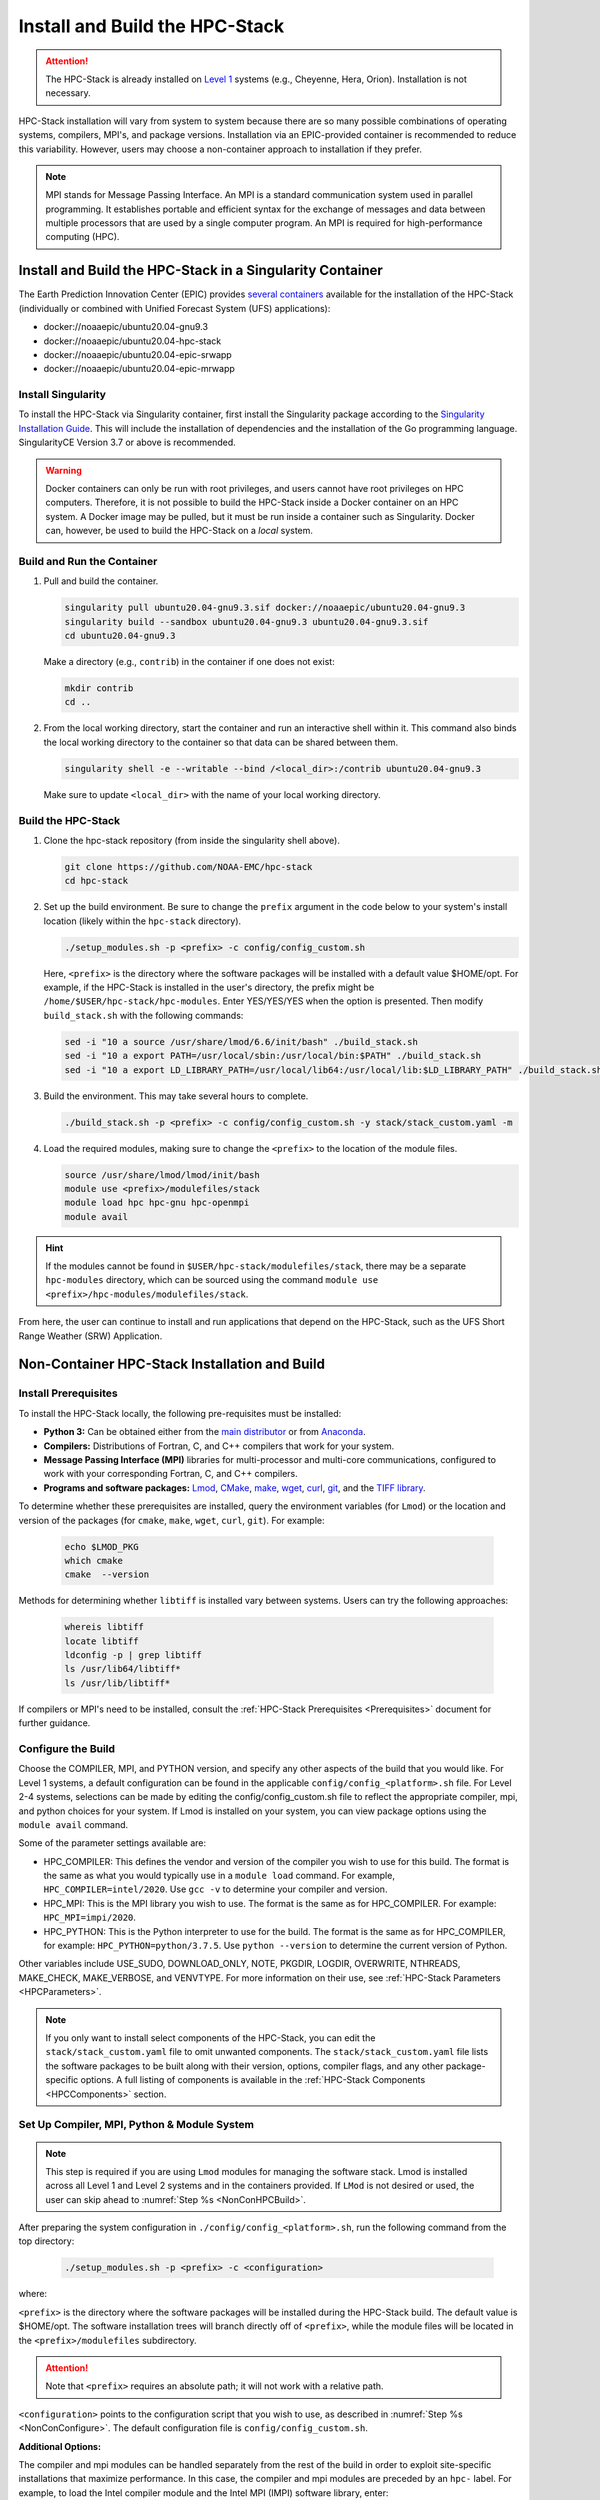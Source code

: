 .. _InstallBuildHPCstack:

================================
Install and Build the HPC-Stack
================================

.. attention::
   The HPC-Stack is already installed on `Level 1 <https://github.com/ufs-community/ufs-srweather-app/wiki/Supported-Platforms-and-Compilers>`__ systems (e.g., Cheyenne, Hera, Orion). Installation is not necessary. 

HPC-Stack installation will vary from system to system because there are so many possible combinations of operating systems, compilers, MPI's, and package versions. Installation via an EPIC-provided container is recommended to reduce this variability. However, users may choose a non-container approach to installation if they prefer. 

.. note:: 

   MPI stands for Message Passing Interface. An MPI is a standard communication system used in parallel programming. It establishes portable and efficient syntax for the exchange of messages and data between multiple processors that are used by a single computer program. An MPI is required for high-performance computing (HPC). 


.. _SingularityInstall:

Install and Build the HPC-Stack in a Singularity Container
===========================================================

The Earth Prediction Innovation Center (EPIC) provides `several containers <https://github.com/NOAA-EPIC/ufs-containers>`__ available for the installation of the HPC-Stack (individually or combined with Unified Forecast System (UFS) applications): 

* docker://noaaepic/ubuntu20.04-gnu9.3
* docker://noaaepic/ubuntu20.04-hpc-stack
* docker://noaaepic/ubuntu20.04-epic-srwapp
* docker://noaaepic/ubuntu20.04-epic-mrwapp

Install Singularity
-----------------------

To install the HPC-Stack via Singularity container, first install the Singularity package according to the `Singularity Installation Guide <https://sylabs.io/guides/3.2/user-guide/installation.html#>`_. This will include the installation of dependencies and the installation of the Go programming language. SingularityCE Version 3.7 or above is recommended. 

.. warning:: 
   Docker containers can only be run with root privileges, and users cannot have root privileges on HPC computers. Therefore, it is not possible to build the HPC-Stack inside a Docker container on an HPC system. A Docker image may be pulled, but it must be run inside a container such as Singularity. Docker can, however, be used to build the HPC-Stack on a *local* system. 


Build and Run the Container
----------------------------

#. Pull and build the container.

   .. code-block:: console

      singularity pull ubuntu20.04-gnu9.3.sif docker://noaaepic/ubuntu20.04-gnu9.3
      singularity build --sandbox ubuntu20.04-gnu9.3 ubuntu20.04-gnu9.3.sif
      cd ubuntu20.04-gnu9.3
   
   Make a directory (e.g., ``contrib``) in the container if one does not exist: 

   .. code-block:: console
         
      mkdir contrib
      cd ..

#. From the local working directory, start the container and run an interactive shell within it. This command also binds the local working directory to the container so that data can be shared between them.

   .. code-block:: console
      
      singularity shell -e --writable --bind /<local_dir>:/contrib ubuntu20.04-gnu9.3
   
   Make sure to update ``<local_dir>`` with the name of your local working directory. 


Build the HPC-Stack
--------------------

#. Clone the hpc-stack repository (from inside the singularity shell above).
   
   .. code-block:: console
      
      git clone https://github.com/NOAA-EMC/hpc-stack
      cd hpc-stack

#. Set up the build environment. Be sure to change the ``prefix`` argument in the code below to your system's install location (likely within the ``hpc-stack`` directory). 
   
   .. code-block:: console
      
      ./setup_modules.sh -p <prefix> -c config/config_custom.sh

   Here, ``<prefix>`` is the directory where the software packages will be installed with a default value $HOME/opt. For example, if the HPC-Stack is installed in the user's directory, the prefix might be ``/home/$USER/hpc-stack/hpc-modules``.
   Enter YES/YES/YES when the option is presented. Then modify ``build_stack.sh`` with the following commands:
   
   .. code-block:: console

      sed -i "10 a source /usr/share/lmod/6.6/init/bash" ./build_stack.sh
      sed -i "10 a export PATH=/usr/local/sbin:/usr/local/bin:$PATH" ./build_stack.sh
      sed -i "10 a export LD_LIBRARY_PATH=/usr/local/lib64:/usr/local/lib:$LD_LIBRARY_PATH" ./build_stack.sh

#. Build the environment. This may take several hours to complete. 
   
   .. code-block:: console

      ./build_stack.sh -p <prefix> -c config/config_custom.sh -y stack/stack_custom.yaml -m

#. Load the required modules, making sure to change the ``<prefix>`` to the location of the module files. 
   
   .. code-block:: console

      source /usr/share/lmod/lmod/init/bash
      module use <prefix>/modulefiles/stack
      module load hpc hpc-gnu hpc-openmpi
      module avail

.. Hint::
   
   If the modules cannot be found in  ``$USER/hpc-stack/modulefiles/stack``, there may be a separate ``hpc-modules`` directory, which can be sourced using the command ``module use <prefix>/hpc-modules/modulefiles/stack``. 

From here, the user can continue to install and run applications that depend on the HPC-Stack, such as the UFS Short Range Weather (SRW) Application. 


.. _NonContainerInstall:

Non-Container HPC-Stack Installation and Build 
=================================================

Install Prerequisites
----------------------

To install the HPC-Stack locally, the following pre-requisites must be installed:

* **Python 3:** Can be obtained either from the `main distributor <https://www.python.org/>`_ or from `Anaconda <https://www.anaconda.com/>`_. 
* **Compilers:** Distributions of Fortran, C, and C++ compilers that work for your system. 
* **Message Passing Interface (MPI)** libraries for multi-processor and multi-core communications, configured to work with your corresponding Fortran, C, and C++ compilers. 
* **Programs and software packages:** `Lmod <https://lmod.readthedocs.io/en/latest/030_installing.html>`_, `CMake <https://cmake.org/install/>`_, `make <https://www.gnu.org/software/make/>`_, `wget <https://www.gnu.org/software/wget/>`_, `curl <https://curl.se/>`_, `git <https://git-scm.com/book/en/v2/Getting-Started-Installing-Git>`_, and the `TIFF library <https://gitlab.com/libtiff/libtiff.git>`_. 

To determine whether these prerequisites are installed, query the environment variables (for ``Lmod``) or the location and version of the packages (for ``cmake``, ``make``, ``wget``, ``curl``, ``git``). For example:

   .. code-block:: console 

      echo $LMOD_PKG
      which cmake 
      cmake  --version 

Methods for determining whether ``libtiff`` is installed vary between systems. Users can try the following approaches:

   .. code-block:: console

      whereis libtiff
      locate libtiff
      ldconfig -p | grep libtiff 
      ls /usr/lib64/libtiff*
      ls /usr/lib/libtiff*


If compilers or MPI's need to be installed, consult the :ref:`HPC-Stack Prerequisites <Prerequisites>` document for further guidance. 

.. _NonConConfigure:

Configure the Build
---------------------

Choose the COMPILER, MPI, and PYTHON version, and specify any other aspects of the build that you would like. For Level 1 systems, a default configuration can be found in the applicable ``config/config_<platform>.sh`` file. For Level 2-4 systems, selections can be made by editing the config/config_custom.sh file to reflect the appropriate compiler, mpi, and python choices for your system. If Lmod is installed on your system, you can view package options using the ``module avail`` command. 
   
Some of the parameter settings available are: 

* HPC_COMPILER: This defines the vendor and version of the compiler you wish to use for this build. The format is the same as what you would typically use in a ``module load`` command. For example, ``HPC_COMPILER=intel/2020``. Use ``gcc -v`` to determine your compiler and version. 
* HPC_MPI: This is the MPI library you wish to use. The format is the same as for HPC_COMPILER. For example: ``HPC_MPI=impi/2020``.
* HPC_PYTHON: This is the Python interpreter to use for the build. The format is the same as for HPC_COMPILER, for example: ``HPC_PYTHON=python/3.7.5``. Use ``python --version`` to determine the current version of Python. 

Other variables include USE_SUDO, DOWNLOAD_ONLY, NOTE, PKGDIR, LOGDIR, OVERWRITE, NTHREADS, MAKE_CHECK, MAKE_VERBOSE, and VENVTYPE. For more information on their use, see :ref:`HPC-Stack Parameters <HPCParameters>`. 

.. note:: 

   If you only want to install select components of the HPC-Stack, you can edit the ``stack/stack_custom.yaml`` file to omit unwanted components. The ``stack/stack_custom.yaml`` file lists the software packages to be built along with their version, options, compiler flags, and any other package-specific options. A full listing of components is available in the :ref:`HPC-Stack Components <HPCComponents>` section.


.. _NonConSetUp:

Set Up Compiler, MPI, Python & Module System
-----------------------------------------------------

.. note::
   This step is required if you are using ``Lmod`` modules for managing the software stack. Lmod is installed across all Level 1 and Level 2 systems and in the containers provided. If ``LMod`` is not desired or used, the user can skip ahead to :numref:`Step %s <NonConHPCBuild>`.

After preparing the system configuration in ``./config/config_<platform>.sh``, run the following command from the top directory:

   .. code-block:: console

      ./setup_modules.sh -p <prefix> -c <configuration>

where:

``<prefix>`` is the directory where the software packages will be installed during the HPC-Stack build. The default value is $HOME/opt. The software installation trees will branch directly off of ``<prefix>``, while the module files will be located in the ``<prefix>/modulefiles`` subdirectory. 

.. attention::

   Note that ``<prefix>`` requires an absolute path; it will not work with a relative path.

``<configuration>`` points to the configuration script that you wish to use, as described in :numref:`Step %s <NonConConfigure>`. The default configuration file is ``config/config_custom.sh``. 

**Additional Options:**

The compiler and mpi modules can be handled separately from the rest of the build in order to exploit site-specific installations that maximize performance. In this case, the compiler and mpi modules are preceded by an ``hpc-`` label. For example, to load the Intel compiler module and the Intel MPI (IMPI) software library, enter:

   .. code-block:: console

      module load hpc-intel/2020
      module load hpc-impi/2020

These ``hpc-`` modules are really meta-modules that load the compiler/mpi library and modify the MODULEPATH so that the user has access to the software packages that will be built in :numref:`Step %s <NonConHPCBuild>`. On HPC systems, these meta-modules load the native modules provided by the system administrators. 

In short, you may prefer not to load the compiler or MPI modules directly. Instead, loading the hpc- meta-modules as demonstrated above will provide everything needed to load software libraries.
   
It may be necessary to set certain source and path variables in the ``build_stack.sh`` script. For example:

   .. code-block:: console

      source /usr/share/lmod/6.6/init/bash
      source /usr/share/lmod/lmod/init/bash
      export PATH=/usr/local/sbin:/usr/local/bin:$PATH
      export LD_LIBRARY_PATH=/usr/local/lib64:/usr/local/lib:$LD_LIBRARY_PATH
      export LD_LIBRARY_PATH=/usr/lib/x86_64-linux-gnu:$LD_LIBRARY_PATH

It may also be necessary to initialize ``Lmod`` when using a user-specific ``Lmod`` installation:

   .. code-block:: console

      module purge
      export BASH_ENV=$HOME/<Lmod-installation-dir>/lmod/lmod/init/bash 
      source $BASH_ENV  
      export LMOD_SYSTEM_DEFAULT_MODULES=<module1>:<module2>:<module3>
      module --initial_load --no_redirect restore
      module use <$HOME>/<your-modulefiles-dir>

where: 

* ``<Lmod-installation-dir>`` is the top directory where Lmod is installed
* ``<module1>, ...,<moduleN>`` is column-separated list of modules to load by default
* ``<$HOME>/<your-modulefiles-dir>`` is the directory where additional custom modules may be built with Lmod (e.g., $HOME/modulefiles).

.. _NonConHPCBuild:

Build the HPC-Stack
--------------------

Now all that remains is to build the stack:

   .. code-block:: console

      ./build_stack.sh -p <prefix> -c <configuration> -y <yaml_file> -m

Here the -m option is only required when you need to build your own modules *and* LMod is used for managing the software stack. It should be omitted otherwise. ``<prefix>`` and ``<configuration>`` are the same as in :numref:`Step %s <NonConSetUp>`, namely a reference to the absolute-path installation prefix and a corresponding configuration file in the ``config`` directory. As in :numref:`Step %s <NonConSetUp>`, if this argument is omitted, the default is to use ``$HOME/opt`` and ``config/config_custom.sh`` respectively. ``<yaml_file>`` represents a user configurable yaml file containing a list of packages that need to be built in the stack along with their versions and package options. The default value of ``<yaml_file>`` is ``stack/stack_custom.yaml``.

.. warning:: 
   Steps :numref:`Step %s <NonConConfigure>`, :numref:`Step %s <NonConSetUp>`, and :numref:`Step %s <NonConHPCBuild>` need to be repeated for each compiler/MPI combination that you wish to install. The new packages will be installed alongside any previously-existing packages that may already have been built from other compiler/MPI combinations.

From here, the user can continue to install and run applications that depend on the HPC-Stack.


